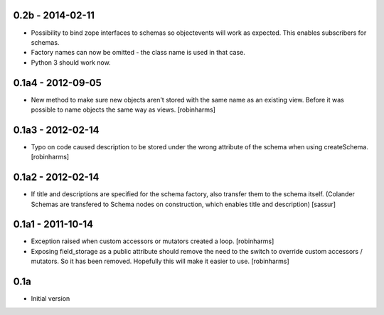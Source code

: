 
0.2b - 2014-02-11
-----------------

- Possibility to bind zope interfaces to schemas so objectevents will work as expected.
  This enables subscribers for schemas.
- Factory names can now be omitted - the class name is used in that case.
- Python 3 should work now.

0.1a4 - 2012-09-05
------------------

- New method to make sure new objects aren't stored with the same name as an
  existing view. Before it was possible to name objects the same way as views. [robinharms]

0.1a3 - 2012-02-14
-------------------

- Typo on code caused description to be stored under the wrong attribute of
  the schema when using createSchema. [robinharms]

0.1a2 - 2012-02-14
------------------

- If title and descriptions are specified for the schema factory, also transfer
  them to the schema itself. (Colander Schemas are transfered to Schema nodes on
  construction, which enables title and description) [sassur]

0.1a1 - 2011-10-14
------------------

- Exception raised when custom accessors or mutators created a loop. [robinharms]
- Exposing field_storage as a public attribute should remove the need to
  the switch to override custom accessors / mutators. So it has been removed.
  Hopefully this will make it easier to use. [robinharms]

0.1a
----

- Initial version
